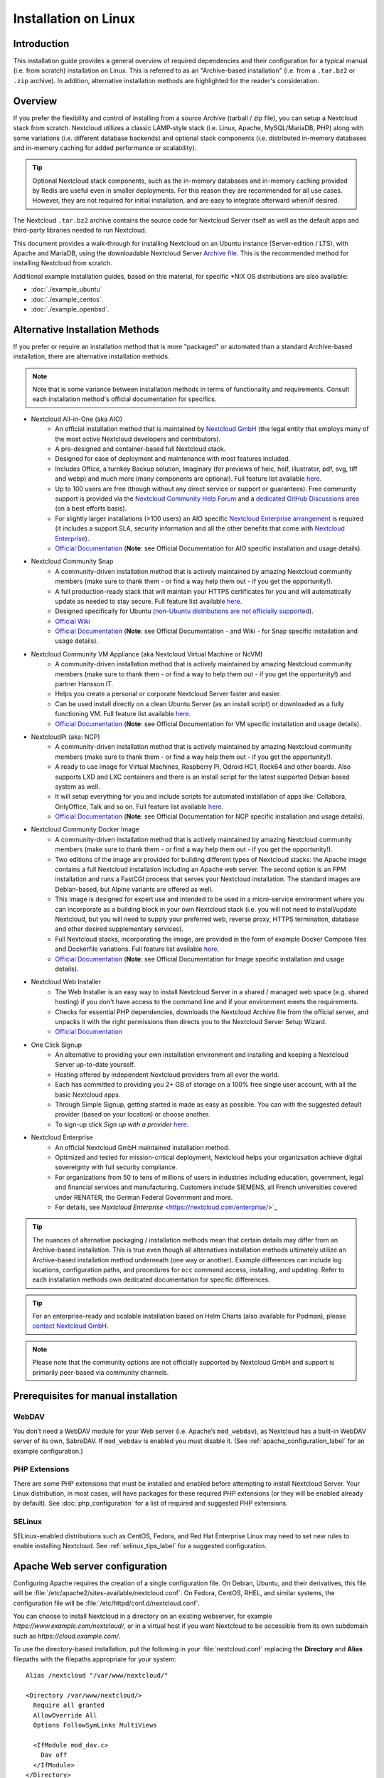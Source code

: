=====================
Installation on Linux
=====================

Introduction
------------

This installation guide provides a general overview of required dependencies and their 
configuration for a typical manual (i.e. from scratch) installation on Linux. This is referred to 
as an "Archive-based installation" (i.e. from a ``.tar.bz2`` or ``.zip`` archive). In addition, 
alternative installation methods are highlighted for the reader's consideration.

Overview
--------

If you prefer the flexibility and control of installing from a source Archive (tarball / zip file), 
you can setup a Nextcloud stack from scratch. Nextcloud utilizes a classic LAMP-style stack (i.e. 
Linux, Apache, MySQL/MariaDB, PHP) along with some variations (i.e. different database backends) and 
optional stack components (i.e. distributed in-memory databases and in-memory caching for added 
performance or scalability).

.. tip:: Optional Nextcloud stack components, such as the in-memory databases and in-memory caching 
   provided by Redis are useful even in smaller deployments. For this reason they are recommended for
   all use cases. However, they are not required for initial installation, and  are easy to integrate 
   afterward when/if desired.

The Nextcloud ``.tar.bz2`` archive contains the source code for Nextcloud Server itself as well as 
the default apps and third-party libraries needed to run Nextcloud. 

This document provides a walk-through for installing Nextcloud on an Ubuntu instance (Server-edition /
LTS), with Apache and MariaDB, using the downloadable Nextcloud Server `Archive file 
<https://nextcloud.com/install/>`_. This is the recommended method for installing Nextcloud from 
scratch.

Additional example installation guides, based on this material, for specific \*NIX OS distributions are 
also available:

- :doc:`./example_ubuntu`
- :doc:`./example_centos`.
- :doc:`./example_openbsd`.

Alternative Installation Methods
--------------------------------

If you prefer or require an installation method that is more "packaged" or automated than a standard
Archive-based installation, there are alternative installation methods. 

.. note:: Note that is some variance between installation methods in terms of functionality and 
   requirements. Consult each installation method's official documentation for specifics.

* Nextcloud All-in-One (aka AIO)
   - An official installation method that is maintained by `Nextcloud GmbH <https://nextcloud.com/>`_ (the 
     legal entity that employs many of the most active Nextcloud developers and contributors).
   - A pre-designed and container-based full Nextcloud stack.
   - Designed for ease of deployment and maintenance with most features included.
   - Includes Office, a turnkey Backup solution, Imaginary (for previews of heic, heif, illustrator, 
     pdf, svg, tiff and webp) and much more (many components are optional). Full feature list available
     `here <https://github.com/nextcloud/all-in-one?tab=readme-ov-file#nextcloud-all-in-one>`_.
   - Up to 100 users are free (though without any direct service or support or guarantees). Free community 
     support is provided via the `Nextcloud Community Help Forum <https://help.nextcloud.com/>`_ and a 
     `dedicated GitHub Discussions area <https://github.com/nextcloud/all-in-one/discussions>`_ (on a best 
     efforts basis).
   - For slightly larger installations (>100 users) an AIO specific `Nextcloud Enterprise arrangement 
     <https://nextcloud.com/all-in-one/>`_ is required (it includes a support SLA, security information and 
     all the other benefits that come with `Nextcloud Enterprise <https://nextcloud.com/all-in-one/>`_).
   - `Official Documentation <https://github.com/nextcloud/all-in-one>`_ (**Note**: see Official Documentation 
     for AIO specific installation and usage details).
* Nextcloud Community Snap
   - A community-driven installation method that is actively maintained by amazing Nextcloud community members 
     (make sure to thank them - or find a way help them out - if you get the opportunity!).
   - A full production-ready stack that will maintain your HTTPS certificates for you and will automatically 
     update as needed to stay secure. Full feature list available 
     `here <https://github.com/nextcloud-snap/nextcloud-snap?tab=readme-ov-file#snappy-nextcloud>`_.
   - Designed specifically for Ubuntu (`non-Ubuntu distributions are not officially supported 
     <https://github.com/nextcloud-snap/nextcloud-snap/wiki/Why-Ubuntu-is-the-only-supported-distro>`_).
   - `Official Wiki <https://github.com/nextcloud-snap/nextcloud-snap/wiki>`_
   - `Official Documentation <https://github.com/nextcloud-snap/nextcloud-snap>`_ (**Note**: see Official 
     Documentation - and Wiki - for Snap specific installation and usage details).
* Nextcloud Community VM Appliance (aka Nextcloud Virtual Machine or NcVM)
   - A community-driven installation method that is actively maintained by amazing Nextcloud community members 
     (make sure to thank them - or find a way to help them out - if you get the opportunity!) and partner Hansson
     IT.
   - Helps you create a personal or corporate Nextcloud Server faster and easier. 
   - Can be used install directly on a clean Ubuntu Server (as an install script) or downloaded as a fully 
     functioning VM. Full feature list available `here 
     <https://github.com/nextcloud/vm/?tab=readme-ov-file#server-installation-simplified-cloud>`_.
   - `Official Documentation <https://github.com/nextcloud/vm/>`_ (**Note**: see Official Documentation 
     for VM specific installation and usage details).
* NextcloudPi (aka: NCP)
   - A community-driven installation method that is actively maintained by amazing Nextcloud community members 
     (make sure to thank them - or find a way help them out - if you get the opportunity!).
   - A ready to use image for Virtual Machines, Raspberry Pi, Odroid HC1, Rock64 and other boards. Also supports
     LXD and LXC containers and there is an install script for the latest supported Debian based system as well.
   - It will setup everything for you and include scripts for automated installation of apps like: Collabora, 
     OnlyOffice, Talk and so on. Full feature list available 
     `here <https://github.com/nextcloud/nextcloudpi?tab=readme-ov-file#features>`_.
   - `Official Documentation <https://github.com/nextcloud/nextcloudpi>`_ (**Note**: see Official Documentation 
     for NCP specific installation and usage details).
* Nextcloud Community Docker Image
   - A community-driven installation method that is actively maintained by amazing Nextcloud community members 
     (make sure to thank them - or find a way help them out - if you get the opportunity!).
   - Two editions of the image are provided for building different types of Nextcloud stacks: the Apache image 
     contains a full Nextcloud installation including an Apache web server. The second option is an FPM 
     installation and runs a FastCGI process that serves your Nextcloud installation. The standard images are
     Debian-based, but Alpine variants are offered as well.
   - This image is designed for expert use and intended to be used in a micro-service environment where you can
     incorporate as a building block in your own Nextcloud stack (i.e. you will not need to install/update 
     Nextcloud, but you will need to supply your preferred web, reverse proxy, HTTPS termination, database and 
     other desired supplementary services).
   - Full Nextcloud stacks, incorporating the image, are provided in the form of example Docker Compose files 
     and Dockerfile variations. Full feature list available `here <https://github.com/nextcloud/docker/>`_.
   - `Official Documentation <https://github.com/nextcloud/docker/>`_ (**Note**: see Official Documentation 
     for Image specific installation and usage details).
* Nextcloud Web Installer
   - The Web Installer is an easy way to install Nextcloud Server in a shared / managed web space (e.g. shared 
     hosting) if you don't have access to the command line and if your environment meets the requirements.
   - Checks for essential PHP dependencies, downloads the Nextcloud Archive file from the official server, and 
     unpacks it with the right permissions then directs you to the Nextcloud Server Setup Wizard.
   - `Official Documentation <https://github.com/nextcloud/web-installer/>`_
* One Click Signup
   - An alternative to providing your own installation environment and installing and keeping a Nextcloud Server 
     up-to-date yourself.
   - Hosting offered by independent Nextcloud providers from all over the world.
   - Each has committed to providing you 2+ GB of storage on a 100% free single user account, with all the basic 
     Nextcloud apps. 
   - Through Simple Signup, getting started is made as easy as possible. You can with the suggested default provider 
     (based on your location) or choose another.
   - To sign-up click *Sign up with a provider* `here <https://nextcloud.com/install/#one-click-signup>`_.
* Nextcloud Enterprise
   - An official Nextcloud GmbH maintained installation method.
   - Optimized and tested for mission-critical deployment, Nextcloud helps your organizsation achieve digital 
     sovereignty with full security compliance.
   - For organizations from 50 to tens of millions of users in industries including education, government, legal
     and financial services and manufacturing. Customers include SIEMENS, all French universities covered under
     RENATER, the German Federal Government and more.
   - For details, see `Nextcloud Enterprise` <https://nextcloud.com/enterprise/>`_

.. tip:: The nuances of alternative packaging / installation methods mean that certain details may differ from an 
   Archive-based installation. This is true even though all alternatives installation methods ultimately utilize
   an Archive-based installation method underneath (one way or another). Example differences can include log 
   locations, configuration paths, and procedures for ``occ`` command access, installing, and updating. Refer to 
   each installation methods own dedicated documentation for specific differences.

.. tip:: For an enterprise-ready and scalable installation based on Helm Charts (also available for Podman), please `contact Nextcloud GmbH <https://nextcloud.com/enterprise/>`_.

.. note:: Please note that the community options are not officially supported by Nextcloud GmbH and support is primarily peer-based via community channels.

.. _prerequisites_label:

Prerequisites for manual installation
-------------------------------------

WebDAV
^^^^^^

You don’t need a WebDAV module for your Web server (i.e. Apache’s
``mod_webdav``), as Nextcloud has a built-in WebDAV server of its own,
SabreDAV. If ``mod_webdav`` is enabled you must disable it. (See
:ref:`apache_configuration_label` for an example configuration.) 

PHP Extensions
^^^^^^^^^^^^^^

There are some PHP extensions that must be installed and enabled before 
attempting to install Nextcloud Server. Your Linux distribution, in most 
cases, will have packages for these required PHP extensions (or they 
will be enabled already by default). See :doc:`php_configuration` for a 
list of required and suggested PHP extensions.

SELinux
^^^^^^^

SELinux-enabled distributions such as CentOS, Fedora, and Red Hat Enterprise 
Linux may need to set new rules to enable installing Nextcloud. See 
:ref:`selinux_tips_label` for a suggested configuration.

.. _apache_configuration_label:

Apache Web server configuration
-------------------------------

Configuring Apache requires the creation of a single configuration
file. On Debian, Ubuntu, and their derivatives, this file will be
:file:`/etc/apache2/sites-available/nextcloud.conf`. On Fedora,
CentOS, RHEL, and similar systems, the configuration file will be
:file:`/etc/httpd/conf.d/nextcloud.conf`.

You can choose to install Nextcloud in a directory on an existing
webserver, for example `https://www.example.com/nextcloud/`, or in a
virtual host if you want Nextcloud to be accessible from its own
subdomain such as `https://cloud.example.com/`.

To use the directory-based installation, put the following in your
:file:`nextcloud.conf` replacing the **Directory** and **Alias** filepaths
with the filepaths appropriate for your system::

    Alias /nextcloud "/var/www/nextcloud/"

    <Directory /var/www/nextcloud/>
      Require all granted
      AllowOverride All
      Options FollowSymLinks MultiViews

      <IfModule mod_dav.c>
        Dav off
      </IfModule>
    </Directory>

To use the virtual host installation, put the following in your
:file:`nextcloud.conf` replacing **ServerName**, as well as the
**DocumentRoot** and **Directory** filepaths with values appropriate
for your system::

    <VirtualHost *:80>
      DocumentRoot /var/www/nextcloud/
      ServerName  your.server.com

      <Directory /var/www/nextcloud/>
        Require all granted
        AllowOverride All
        Options FollowSymLinks MultiViews

        <IfModule mod_dav.c>
          Dav off
        </IfModule>
      </Directory>
    </VirtualHost>


On Debian, Ubuntu, and their derivatives, you should run the following
command to enable the configuration::

    a2ensite nextcloud.conf


Additional Apache configurations
^^^^^^^^^^^^^^^^^^^^^^^^^^^^^^^^

* For Nextcloud to work correctly, we need the module ``mod_rewrite``. Enable
  it by running::

    a2enmod rewrite

  Additional recommended modules are ``mod_headers``, ``mod_env``, ``mod_dir`` and ``mod_mime``::

    a2enmod headers
    a2enmod env
    a2enmod dir
    a2enmod mime

  If you're running ``mod_fcgi`` instead of the standard ``mod_php`` also enable::

    a2enmod setenvif

  and apply the following modifications the configuration::

    ProxyFCGIBackendType FPM
    
    <FilesMatch remote.php>
      SetEnvIf Authorization "(.*)" HTTP_AUTHORIZATION=$1
    </FilesMatch>

* You must disable any server-configured authentication for Nextcloud, as it
  uses Basic authentication internally for DAV services. If you have turned on
  authentication on a parent folder (via e.g. an ``AuthType Basic``
  directive), you can turn off the authentication specifically for the
  Nextcloud entry. Following the above example configuration file, add the
  following line in the ``<Directory>`` section::

    Satisfy Any

* When using SSL, take special note of the ServerName. You should specify one
  in the server configuration, as well as in the CommonName field of the
  certificate. If you want your Nextcloud to be reachable via the internet,
  then set both of these to the domain you want to reach your Nextcloud server.

* Now restart Apache::

    service apache2 restart

* If you're running Nextcloud in a subdirectory and want to use CalDAV or
  CardDAV clients make sure you have configured the correct
  :ref:`service-discovery-label` URLs.

.. _pretty_urls_label:

Pretty URLs
-----------

Pretty URLs remove the ``index.php``-part in all Nextcloud URLs, for example
in sharing links like ``https://example.org/nextcloud/index.php/s/Sv1b7krAUqmF8QQ``,
making URLs shorter and thus prettier.

``mod_env`` and ``mod_rewrite`` must be installed on your webserver and the :file:`.htaccess`
must be writable by the HTTP user. To enable ``mod_env`` and ``mod_rewrite``, run ``sudo a2enmod env`` and ``sudo a2enmod rewrite``. Then you can set in the :file:`config.php` two variables::

    'overwrite.cli.url' => 'https://example.org/nextcloud',
    'htaccess.RewriteBase' => '/nextcloud',

if your setup is available on ``https://example.org/nextcloud`` or::

    'overwrite.cli.url' => 'https://example.org/',
    'htaccess.RewriteBase' => '/',

if it isn't installed in a subfolder. Finally run this occ-command to update
your .htaccess file::

    sudo -u www-data php /var/www/nextcloud/occ maintenance:update:htaccess

After each update, these changes are automatically applied to the ``.htaccess``-file.

.. _enabling_ssl_label:

Enabling SSL
------------

.. note:: You can use Nextcloud over plain HTTP, but we strongly encourage you
          to use SSL/TLS to encrypt all of your server traffic, and to protect
          user's logins and data in transit.

Apache installed under Ubuntu comes already set-up with a simple
self-signed certificate. All you have to do is to enable the ssl module and
the default site. Open a terminal and run::

    a2enmod ssl
    a2ensite default-ssl
    service apache2 reload

.. note:: Self-signed certificates have their drawbacks - especially when you
          plan to make your Nextcloud server publicly accessible. Consider getting
          a certificate signed by a signing authority. Check with your domain name
          registrar or hosting service for good deals on commercial certificates.
          Or use a free `Let's Encrypt <https://letsencrypt.org/>`_ ones.

.. _installation_wizard_label:

Installation wizard
-------------------

After restarting Apache you must complete your installation by running either
the graphical Installation Wizard, or on the command line with the ``occ``
command. To enable this, change the ownership on your Nextcloud directories to
your HTTP user::

    chown -R www-data:www-data /var/www/nextcloud/

.. note:: Admins of SELinux-enabled distributions may need to write new SELinux
   rules to complete their Nextcloud installation; see
   :ref:`selinux_tips_label`.

To use ``occ`` see :doc:`command_line_installation`.

To use the graphical Installation Wizard see :doc:`installation_wizard`.

.. _background_jobs_label:

Setting up background jobs
--------------------------

Nextcloud requires that some tasks are run regularly. These may include
maintenance tasks to ensure optimal performance or time sensitive tasks like
sending notifications.

See :doc:`../configuration_server/background_jobs_configuration` for a detailed
description and the benefits.

.. _selinux_tips_label:

SELinux configuration tips
--------------------------

See :doc:`selinux_configuration` for a suggested configuration for
SELinux-enabled distributions such as Fedora and CentOS.

.. _php_fpm_tips_label:

PHP-FPM configuration 
---------------------

Overview
^^^^^^^^

`PHP-FPM <https://www.php.net/manual/en/install.fpm.php>`_ is a FastCGI based 
implementation of PHP containing features useful for busy web sites and large web 
applications. Using it with Nextcloud is an advanced topic and requires getting
familiar with how PHP-FPM functions. In most cases the defaults are not ideal for
use with Nextcloud. Here we'll highlight a few of the most important areas that
should be adjusted.

Process manager
^^^^^^^^^^^^^^^

The default value for ``pm.max_children`` in many PHP-FPM installations is
lower than appropriate. Having a low value may cause client connectivity 
problems, unexplained errors, and performance problems. It is a common cause
of *Gateway Timeouts*. Having too high of a value in relation to available
resources (such as memory), however, will also lead to problems. The default
value is often ``5``. This greatly limits simultaneously connections to your
Nextcloud instance and, unless you are severely resource constraints, will 
underutilize your hardware. Check the :doc:`../installation/server_tuning` 
chapter for some guidance and resources for coming up with appropriate values,
as well as other related parameters.

System environment variables
^^^^^^^^^^^^^^^^^^^^^^^^^^^^

When you are using ``php-fpm``, system environment variables like
PATH, TMP or others are not automatically populated in the same way as
when using ``php-cli``. A PHP call like ``getenv('PATH');`` can therefore
return an empty result. So you may need to manually configure environment
variables in the appropriate ``php-fpm`` ini/config file.

Here are some example root paths for these ini/config files:

+-----------------------+-----------------------+
| Debian/Ubuntu/Mint    | CentOS/Red Hat/Fedora |
+-----------------------+-----------------------+
| ``/etc/php/8.3/fpm/`` | ``/etc/php-fpm.d/``   |
+-----------------------+-----------------------+

In both examples, the ini/config file is called ``www.conf``, and depending on
the distro version or customizations you have made, it may be in a subdirectory such as ``pool.d``.

Usually, you will find some or all of the environment variables
already in the file, but commented out like this::

    ;env[HOSTNAME] = $HOSTNAME
    ;env[PATH] = /usr/local/bin:/usr/bin:/bin
    ;env[TMP] = /tmp
    ;env[TMPDIR] = /tmp
    ;env[TEMP] = /tmp

Uncomment the appropriate existing entries. Then run ``printenv PATH`` to
confirm your paths, for example::

    $ printenv PATH
    /home/user/bin:/usr/local/sbin:/usr/local/bin:/usr/sbin:/usr/bin:
    /sbin:/bin:/

If any of your system environment variables are not present in the file then
you must add them.

Alternatively it is possible to use the environment variables of your system by modifying::

    /etc/php/8.3/fpm/pool.d/www.conf

and uncommenting the line::

    clear_env = no

When you are using shared hosting or a control panel to manage your `Nextcloud VM`_
or server, the configuration files are almost
certain to be located somewhere else, for security and flexibility reasons, so
check your documentation for the correct locations.

Please keep in mind that it is possible to create different settings for
``php-cli`` and ``php-fpm``, and for different domains and Web sites.
The best way to check your settings is with :ref:`label-phpinfo`.

Maximum upload size
^^^^^^^^^^^^^^^^^^^

If you want to increase the maximum upload size, you will also have to modify
your ``php-fpm`` configuration and increase the ``upload_max_filesize`` and
``post_max_size`` values. You will need to restart ``php-fpm`` and your HTTP
server in order for these changes to be applied.

.htaccess
^^^^^^^^^

Nextcloud comes with its own ``nextcloud/.htaccess`` file. Because ``php-fpm``
can't read PHP settings in ``.htaccess`` these settings and permissions must
be set in the ``nextcloud/.user.ini`` file.

.. _other_HTTP_servers_label:

Other Web servers
-----------------

* :doc:`nginx`

.. _vm_label:

Installing on Windows (virtual machine)
---------------------------------------

If you are using Windows, the easiest way to get Nextcloud up and running is
using a virtual machine (VM). There are two options:

* **Enterprise/SME appliance**

Nextcloud GmbH maintains a free appliance built on the
`Univention Corporate Server (UCS) <https://www.univention.com/products/univention-app-center/app-catalog/nextcloud/>`_
with easy graphical setup and web-based administration. It includes user
management via LDAP, can replace an existing Active Directory setup and
has optional ONLYOFFICE and Collabora Online integration, with many more applications
available for easy and quick install.

It can be installed on hardware or run in a virtual machine using VirtualBox,
VMWare (ESX) and KVM images.

Download the the Appliance here:

- `Univention Corporate Server (UCS) <https://www.univention.com/products/univention-app-center/app-catalog/nextcloud/>`_


* **Home User/SME appliance**

The `Nextcloud VM`_ is maintained by
`T&M Hansson IT <https://www.hanssonit.se/nextcloud-vm/>`_ and several different versions are
offered. Collabora, OnlyOffice, Full Text Search and other apps can easily be installed with the included scripts which you can choose to run during the first setup, or download them later and run it afterwards. You can find all the currently available automated app installations `on GitHub <https://github.com/nextcloud/vm/blob/main/apps/>`_.

The VM comes in different sizes and versions.

You can find all the available versions `here <https://shop.hanssonit.se/product-category/virtual-machine/nextcloud-vm/>`_.

For complete instructions and downloads see:

- `Nextcloud VM (GitHub) <https://github.com/nextcloud/vm/>`_
- `Nextcloud VM (T&M Hansson IT) <https://www.hanssonit.se/nextcloud-vm/>`_

.. note:: You can install the VM on several different operating systems as long as you can mount OVA, VMDK, or VHD/VHDX VM in your hypervisor. If you are using KVM then you need to install the VM from the scripts on GitHub. You can follow the `instructions in the README <https://github.com/nextcloud/vm#build-your-own-vm-or-install-on-a-vps>`_.

.. _snaps_label:

Installing via Snap packages
----------------------------

A snap is a zip file containing an application together with its dependencies,
and a description of how it should safely be run on your system, especially
the different ways it should talk to other software. Most importantly snaps are
designed to be secure, sandboxed, containerized applications isolated from the
underlying system and from other applications.

To install the Nextcloud Snap Package, run the following command in a terminal::

    sudo snap install nextcloud

.. note:: The `snapd technology <http://snapcraft.io/docs/core/>`_ is the core
   that powers snaps, and it offers a new way to package, distribute, update and
   run OS components and applications on a Linux system. See more about snaps on
   `snapcraft.io <http://snapcraft.io/>`_.

Installation via web installer on a VPS or web space
----------------------------------------------------

When you don't have access to the command line, for example at a web hosting or VMPS,
an easy option is to use our web installer. This script can be found on our
`server installation page here. <https://nextcloud.com/install/#instructions-server>`_

The script checks the dependencies, downloads Nextcloud from the official server,
unpacks it with the right permissions and the right user account. Finally, you will be
redirected to the Nextcloud installer. Here a quick how-to:

1. Get the file from the installation page
2. Upload setup-nextcloud.php to your web space
3. Point your web browser to setup-nextcloud.php on your webspace
4. Follow the instructions and configure Nextcloud
5. Login to your newly created Nextcloud instance!

.. note:: that the installer uses the same Nextcloud version as available for the built
   in updater in Nextcloud. After a major release it can take up to a month before
   it becomes available through the web installer and the updater. This is done to
   spread the deployment of new major releases out over time.

Installation on TrueNAS
-----------------------

See the `TrueNAS installation documentation <https://www.truenas.com/docs/core/solutions/integrations/nextcloud/>`_.

Installation via install script
-------------------------------

One of the easiest ways of installing is to use the Nextcloud VM or NextcloudPI scripts. It's basically just two steps:

1. Download the latest `VM installation script <https://github.com/nextcloud/vm/blob/main/nextcloud_install_production.sh/>`_.
2. Run the script with::

    sudo bash nextcloud_install_production.sh

or

1. Download the latest `PI installation script <https://raw.githubusercontent.com/nextcloud/nextcloudpi/master/install.sh>`_.
2. Run the script with::

    sudo bash install.sh

A guided setup will follow and the only thing you have to do it to follow the on screen instructions, when given to you.


.. _Nextcloud VM:
    https://github.com/nextcloud/vm
